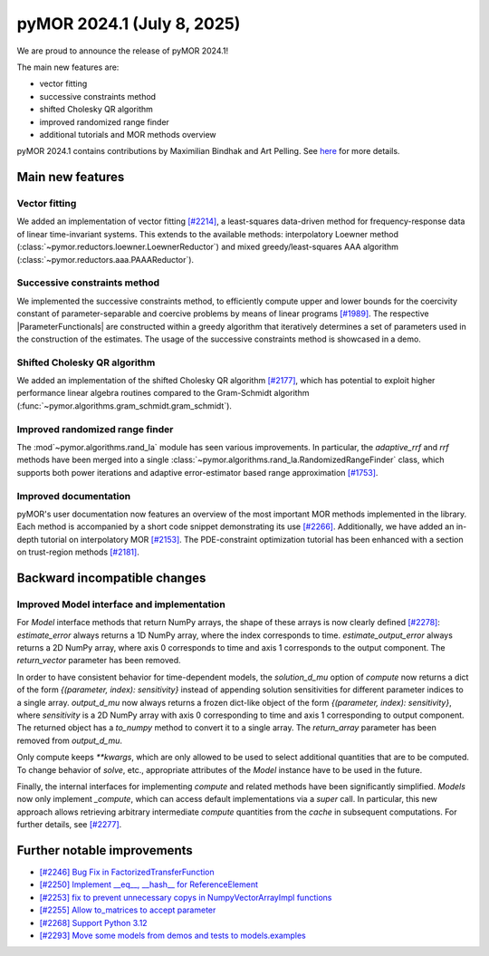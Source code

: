 pyMOR 2024.1 (July 8, 2025)
-------------------------------

We are proud to announce the release of pyMOR 2024.1!

The main new features are:

* vector fitting

* successive constraints method

* shifted Cholesky QR algorithm

* improved randomized range finder

* additional tutorials and MOR methods overview

pyMOR 2024.1 contains contributions by Maximilian Bindhak and Art Pelling.
See `here <https://github.com/pymor/pymor/blob/main/AUTHORS.md>`__ for more
details.


Main new features
^^^^^^^^^^^^^^^^^

Vector fitting
~~~~~~~~~~~~~~
We added an implementation of vector fitting
`[#2214] <https://github.com/pymor/pymor/pull/2214>`_,
a least-squares data-driven method for frequency-response data of linear
time-invariant systems.
This extends to the available methods:
interpolatory Loewner method (:class:`~pymor.reductors.loewner.LoewnerReductor`)
and mixed greedy/least-squares AAA algorithm
(:class:`~pymor.reductors.aaa.PAAAReductor`).

Successive constraints method
~~~~~~~~~~~~~~~~~~~~~~~~~~~~~
We implemented the successive constraints method,
to efficiently compute upper and lower bounds for the coercivity constant of
parameter-separable and coercive problems by means of linear programs
`[#1989] <https://github.com/pymor/pymor/pull/1989>`_.
The respective |ParameterFunctionals| are constructed within a greedy algorithm
that iteratively determines a set of parameters used in the construction of the
estimates. The usage of the successive constraints method is showcased in a demo.

Shifted Cholesky QR algorithm
~~~~~~~~~~~~~~~~~~~~~~~~~~~~~
We added an implementation of the shifted Cholesky QR algorithm
`[#2177] <https://github.com/pymor/pymor/pull/2177>`_,
which has potential to exploit higher performance linear algebra routines
compared to the Gram-Schmidt algorithm
(:func:`~pymor.algorithms.gram_schmidt.gram_schmidt`).

Improved randomized range finder
~~~~~~~~~~~~~~~~~~~~~~~~~~~~~~~~
The :mod`~pymor.algorithms.rand_la` module has seen various improvements.
In particular, the `adaptive_rrf` and `rrf` methods have been merged into
a single :class:`~pymor.algorithms.rand_la.RandomizedRangeFinder` class,
which supports both power iterations and adaptive error-estimator based
range approximation `[#1753] <https://github.com/pymor/pymor/pull/1753>`_.

Improved documentation
~~~~~~~~~~~~~~~~~~~~~~
pyMOR's user documentation now features an overview of the most important
MOR methods implemented in the library. Each method is accompanied by a
short code snippet demonstrating its use
`[#2266] <https://github.com/pymor/pymor/pull/2266>`_.
Additionally, we have added an in-depth tutorial on interpolatory MOR
`[#2153] <https://github.com/pymor/pymor/pull/2153>`_.
The PDE-constraint optimization tutorial has been enhanced with a section
on trust-region methods `[#2181] <https://github.com/pymor/pymor/pull/2181>`_.


Backward incompatible changes
^^^^^^^^^^^^^^^^^^^^^^^^^^^^^

Improved Model interface and implementation
~~~~~~~~~~~~~~~~~~~~~~~~~~~~~~~~~~~~~~~~~~~
For `Model` interface methods that return NumPy arrays, the shape of these
arrays is now clearly defined `[#2278] <https://github.com/pymor/pymor/pull/2278>`_:
`estimate_error` always returns a 1D NumPy array, where the index corresponds to
time. `estimate_output_error` always returns a 2D NumPy array, where axis 0
corresponds to time and axis 1 corresponds to the output component. The
`return_vector` parameter has been removed.

In order to have consistent behavior for time-dependent models, the
`solution_d_mu` option of `compute` now returns a dict of the form
`{(parameter, index): sensitivity}` instead of appending solution sensitivities
for different parameter indices to a single array. `output_d_mu` now always
returns a frozen dict-like object of the form `{(parameter, index): sensitivity}`,
where `sensitivity` is a 2D NumPy array with axis 0 corresponding to time and
axis 1 corresponding to output component. The returned object has a `to_numpy`
method to convert it to a single array. The `return_array` parameter has been
removed from `output_d_mu`.

Only compute keeps `**kwargs`, which are only allowed to be used to select
additional quantities that are to be computed. To change behavior of `solve`,
etc., appropriate attributes of the `Model` instance have to be used in the
future.

Finally, the internal interfaces for implementing `compute` and related methods
have been significantly simplified. `Models` now only implement `_compute`,
which can access default implementations via a `super` call. In particular, this
new approach allows retrieving arbitrary intermediate `compute` quantities from
the `cache` in subsequent computations. For further details, see
`[#2277] <https://github.com/pymor/pymor/pull/2277>`_.


Further notable improvements
^^^^^^^^^^^^^^^^^^^^^^^^^^^^

- `[#2246] Bug Fix in FactorizedTransferFunction <https://github.com/pymor/pymor/pull/2246>`_
- `[#2250] Implement __eq__, __hash__ for ReferenceElement <https://github.com/pymor/pymor/pull/2250>`_
- `[#2253] fix to prevent unnecessary copys in NumpyVectorArrayImpl functions <https://github.com/pymor/pymor/pull/2253>`_
- `[#2255] Allow to_matrices to accept parameter <https://github.com/pymor/pymor/pull/2255>`_
- `[#2268] Support Python 3.12 <https://github.com/pymor/pymor/pull/2268>`_
- `[#2293] Move some models from demos and tests to models.examples <https://github.com/pymor/pymor/pull/2293>`_
